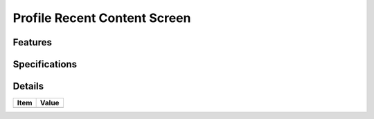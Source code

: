 =============================
Profile Recent Content Screen
=============================

Features
========


Specifications
===============


Details
=======

=====================   =================================
Item                    Value
=====================   =================================
=====================   =================================
